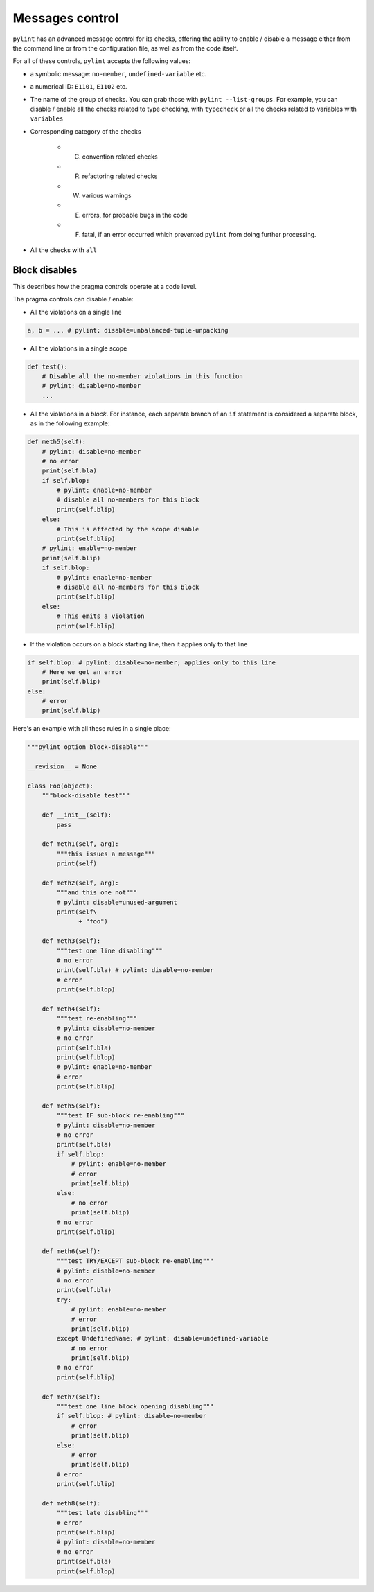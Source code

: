 Messages control
================

``pylint`` has an advanced message control for its checks, offering the ability
to enable / disable a message either from the command line or from the configuration
file, as well as from the code itself.

For all of these controls, ``pylint`` accepts the following values:

* a symbolic message: ``no-member``, ``undefined-variable`` etc.

* a numerical ID: ``E1101``, ``E1102`` etc.

* The name of the group of checks. You can grab those with ``pylint --list-groups``.
  For example, you can disable / enable all the checks related to type checking, with
  ``typecheck`` or all the checks related to variables with ``variables``

* Corresponding category of the checks

    * (C) convention related checks
    * (R) refactoring related checks
    * (W) various warnings
    * (E) errors, for probable bugs in the code
    * (F) fatal, if an error occurred which prevented ``pylint`` from doing further processing.

* All the checks with ``all``


Block disables
--------------

This describes how the pragma controls operate at a code level.

The pragma controls can disable / enable:

* All the violations on a single line

.. sourcecode:: python

    a, b = ... # pylint: disable=unbalanced-tuple-unpacking

* All the violations in a single scope

.. sourcecode:: python

    def test():
        # Disable all the no-member violations in this function
        # pylint: disable=no-member
        ...

* All the violations in a `block`. For instance, each separate branch of an
  ``if`` statement is considered a separate block, as in the following example:

.. sourcecode:: python

    def meth5(self):
        # pylint: disable=no-member
        # no error
        print(self.bla)
        if self.blop:
            # pylint: enable=no-member
            # disable all no-members for this block
            print(self.blip)
        else:
            # This is affected by the scope disable
            print(self.blip)
        # pylint: enable=no-member
        print(self.blip)
        if self.blop:
            # pylint: enable=no-member
            # disable all no-members for this block
            print(self.blip)
        else:
            # This emits a violation
            print(self.blip)


* If the violation occurs on a block starting line, then it applies only to that line

.. sourcecode:: python

    if self.blop: # pylint: disable=no-member; applies only to this line
        # Here we get an error
        print(self.blip)
    else:
        # error
        print(self.blip)



Here's an example with all these rules in a single place:

.. sourcecode:: python

    """pylint option block-disable"""

    __revision__ = None

    class Foo(object):
        """block-disable test"""

        def __init__(self):
            pass

        def meth1(self, arg):
            """this issues a message"""
            print(self)

        def meth2(self, arg):
            """and this one not"""
            # pylint: disable=unused-argument
            print(self\
                  + "foo")

        def meth3(self):
            """test one line disabling"""
            # no error
            print(self.bla) # pylint: disable=no-member
            # error
            print(self.blop)

        def meth4(self):
            """test re-enabling"""
            # pylint: disable=no-member
            # no error
            print(self.bla)
            print(self.blop)
            # pylint: enable=no-member
            # error
            print(self.blip)

        def meth5(self):
            """test IF sub-block re-enabling"""
            # pylint: disable=no-member
            # no error
            print(self.bla)
            if self.blop:
                # pylint: enable=no-member
                # error
                print(self.blip)
            else:
                # no error
                print(self.blip)
            # no error
            print(self.blip)

        def meth6(self):
            """test TRY/EXCEPT sub-block re-enabling"""
            # pylint: disable=no-member
            # no error
            print(self.bla)
            try:
                # pylint: enable=no-member
                # error
                print(self.blip)
            except UndefinedName: # pylint: disable=undefined-variable
                # no error
                print(self.blip)
            # no error
            print(self.blip)

        def meth7(self):
            """test one line block opening disabling"""
            if self.blop: # pylint: disable=no-member
                # error
                print(self.blip)
            else:
                # error
                print(self.blip)
            # error
            print(self.blip)

        def meth8(self):
            """test late disabling"""
            # error
            print(self.blip)
            # pylint: disable=no-member
            # no error
            print(self.bla)
            print(self.blop)
